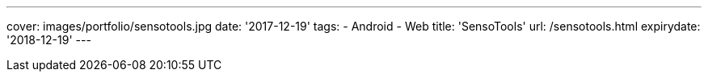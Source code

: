 ---
cover: images/portfolio/sensotools.jpg
date: '2017-12-19'
tags:
- Android
- Web
title: 'SensoTools'
url: /sensotools.html
expirydate: '2018-12-19'
---

